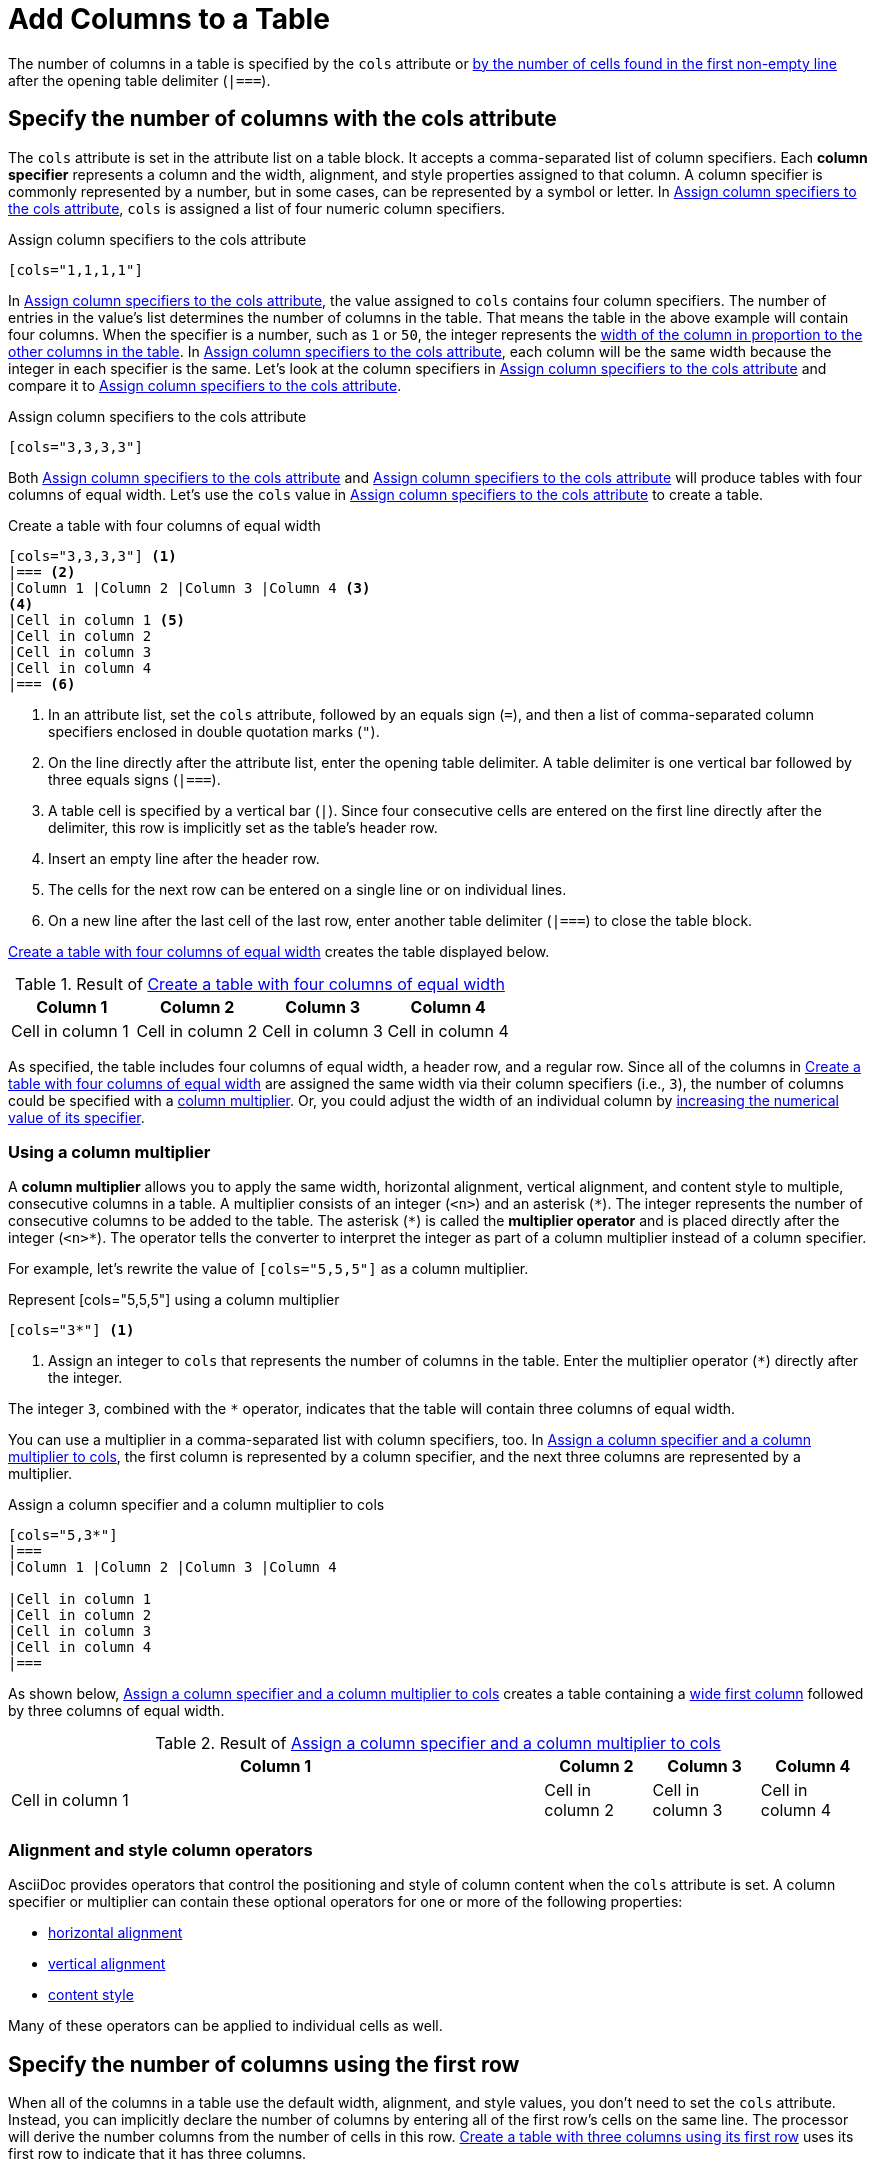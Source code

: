 = Add Columns to a Table

The number of columns in a table is specified by the `cols` attribute or <<implicit-cols,by the number of cells found in the first non-empty line>> after the opening table delimiter (`|===`).

[#cols-attribute]
== Specify the number of columns with the cols attribute

The `cols` attribute is set in the attribute list on a table block.
It accepts a comma-separated list of column specifiers.
[[col-specifier]]Each [.term]*column specifier* represents a column and the width, alignment, and style properties assigned to that column.
A column specifier is commonly represented by a number, but in some cases, can be represented by a symbol or letter.
In <<ex-cols>>, `cols` is assigned a list of four numeric column specifiers.

.Assign column specifiers to the cols attribute
[source#ex-cols]
----
[cols="1,1,1,1"]
----

In <<ex-cols>>, the value assigned to `cols`  contains four column specifiers.
The number of entries in the value's list determines the number of columns in the table.
That means the table in the above example will contain four columns.
When the specifier is a number, such as `1` or `50`, the integer represents the xref:adjust-column-widths.adoc[width of the column in proportion to the other columns in the table].
In <<ex-cols>>, each column will be the same width because the integer in each specifier is the same.
Let's look at the column specifiers in <<ex-cols-alt>> and compare it to <<ex-cols>>.

.Assign column specifiers to the cols attribute
[source#ex-cols-alt]
----
[cols="3,3,3,3"]
----

Both <<ex-cols>> and <<ex-cols-alt>> will produce tables with four columns of equal width.
Let's use the `cols` value in <<ex-cols-alt>> to create a table.

.Create a table with four columns of equal width
[source#ex-cols-table]
----
[cols="3,3,3,3"] <.>
|=== <.>
|Column 1 |Column 2 |Column 3 |Column 4 <.>
<.>
|Cell in column 1 <.>
|Cell in column 2
|Cell in column 3
|Cell in column 4
|=== <.>
----
<.> In an attribute list, set the `cols` attribute, followed by an equals sign (`=`), and then a list of comma-separated column specifiers enclosed in double quotation marks (`"`).
<.> On the line directly after the attribute list, enter the opening table delimiter.
A table delimiter is one vertical bar followed by three equals signs (`|===`).
<.> A table cell is specified by a vertical bar (`|`).
Since four consecutive cells are entered on the first line directly after the delimiter, this row is implicitly set as the table's header row.
<.> Insert an empty line after the header row.
<.> The cells for the next row can be entered on a single line or on individual lines.
<.> On a new line after the last cell of the last row, enter another table delimiter (`|===`) to close the table block.

<<ex-cols-table>> creates the table displayed below.

.Result of <<ex-cols-table>>
[cols="3,3,3,3"]
|===
|Column 1 |Column 2 |Column 3 |Column 4

|Cell in column 1
|Cell in column 2
|Cell in column 3
|Cell in column 4
|===

As specified, the table includes four columns of equal width, a header row, and a regular row.
Since all of the columns in <<ex-cols-table>> are assigned the same width via their column specifiers (i.e., `3`), the number of columns could be specified with a <<column-multiplier,column multiplier>>.
Or, you could adjust the width of an individual column by xref:adjust-column-widths.adoc[increasing the numerical value of its specifier].

[#column-multiplier]
=== Using a column multiplier

A [.term]*column multiplier* allows you to apply the same width, horizontal alignment, vertical alignment, and content style to multiple, consecutive columns in a table.
A multiplier consists of an integer (`<n>`) and an asterisk (`+*+`).
The integer represents the number of consecutive columns to be added to the table.
The asterisk (`+*+`) is called the [.term]*multiplier operator* and is placed directly after the integer (`+<n>*+`).
The operator tells the converter to interpret the integer as part of a column multiplier instead of a column specifier.

For example, let's rewrite the value of `[cols="5,5,5"]` as a column multiplier.

.Represent [cols="5,5,5"] using a column multiplier
[source]
----
[cols="3*"] <.>
----
<.> Assign an integer to `cols` that represents the number of columns in the table.
Enter the multiplier operator (`+*+`) directly after the integer.

The integer `3`, combined with the `+*+` operator, indicates that the table will contain three columns of equal width.

You can use a multiplier in a comma-separated list with column specifiers, too.
In <<ex-spec-and-multiplier>>, the first column is represented by a column specifier, and the next three columns are represented by a multiplier.

.Assign a column specifier and a column multiplier to cols
[source#ex-spec-and-multiplier]
----
[cols="5,3*"]
|===
|Column 1 |Column 2 |Column 3 |Column 4

|Cell in column 1
|Cell in column 2
|Cell in column 3
|Cell in column 4
|===
----

As shown below, <<ex-spec-and-multiplier>> creates a table containing a xref:adjust-column-widths.adoc[wide first column] followed by three columns of equal width.

.Result of <<ex-spec-and-multiplier>>
[cols="5,3*"]
|===
|Column 1 |Column 2 |Column 3 |Column 4

|Cell in column 1
|Cell in column 2
|Cell in column 3
|Cell in column 4
|===

[#cols-format]
=== Alignment and style column operators

AsciiDoc provides operators that control the positioning and style of column content when the `cols` attribute is set.
A column specifier or multiplier can contain these optional operators for one or more of the following properties:

* xref:align-by-column.adoc#horizontal-operators[horizontal alignment]
* xref:align-by-column.adoc#vertical-operators[vertical alignment]
* xref:format-column-content.adoc[content style]

Many of these operators can be applied to individual cells as well.

[#implicit-cols]
== Specify the number of columns using the first row

When all of the columns in a table use the default width, alignment, and style values, you don't need to set the `cols` attribute.
Instead, you can implicitly declare the number of columns by entering all of the first row's cells on the same line.
The processor will derive the number columns from the number of cells in this row.
<<ex-implicit>> uses its first row to indicate that it has three columns.

.Create a table with three columns using its first row
[source#ex-implicit]
----
|===
<.>
|Cell in column 1, row 1 |Cell in column 2, row 1 |Cell in column 3, row 1 <.>

|Cell in column 1, row 2 <.>
|Cell in column 2, row 2
|Cell in column 3, row 2
|===
----
<.> After the opening delimiter, insert an empty line before the first row, unless you want the first row to be treated as header row.
<.> Enter all of the first row's cells on a single line.
Each cell represents one column.
<.> The cells in subsequent rows don't need to be entered on a single line.

The table in <<ex-implicit>> has three columns since its first row contains three cells.

.Result of <<ex-implicit>>
|===

|Cell in column 1, row 1 |Cell in column 2, row 1 |Cell in column 3, row 1

|Cell in column 1, row 2 |Cell in column 2, row 2 |Cell in column 3, row 2
|===
